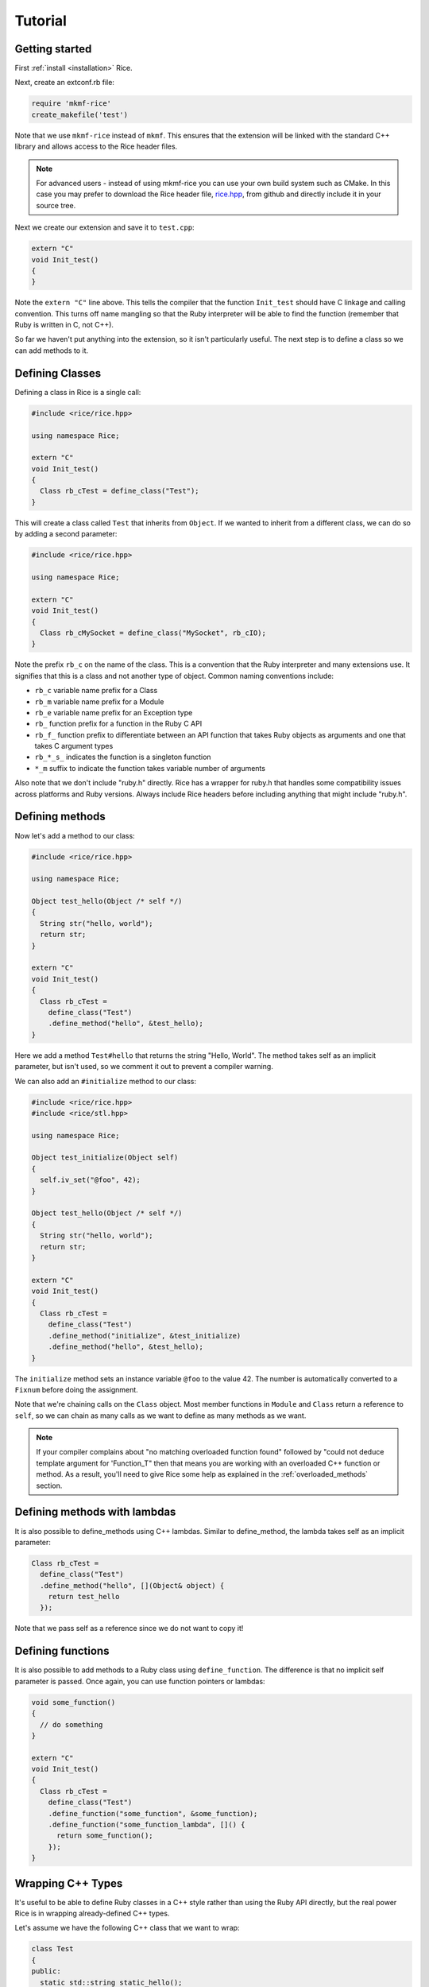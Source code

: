 .. _tutorial:

========
Tutorial
========

Getting started
---------------

First :ref:`install <installation>` Rice.

Next, create an extconf.rb file:

.. code-block:: ruby

  require 'mkmf-rice'
  create_makefile('test')

Note that we use ``mkmf-rice`` instead of ``mkmf``. This ensures that the extension will be linked with the standard C++ library and allows access to the Rice header files.

.. note::
  For advanced users - instead of using mkmf-rice you can use your own build system such as CMake. In this case you may prefer to download the Rice header file, `rice.hpp <https://github.com/ruby-rice/rice/blob/master/include/rice/rice.hpp>`_, from github and directly include it in your source tree.
  
Next we create our extension and save it to ``test.cpp``:

.. code-block:: cpp

  extern "C"
  void Init_test()
  {
  }

Note the ``extern "C"`` line above. This tells the compiler that the function ``Init_test`` should have C linkage and calling convention. This turns off name mangling so that the Ruby interpreter will be able to find the function (remember that Ruby is written in C, not C++).

So far we haven't put anything into the extension, so it isn't particularly useful. The next step is to define a class so we can add methods to it.

Defining Classes
----------------

Defining a class in Rice is a single call:

.. code-block:: cpp

  #include <rice/rice.hpp>

  using namespace Rice;

  extern "C"
  void Init_test()
  {
    Class rb_cTest = define_class("Test");
  }

This will create a class called ``Test`` that inherits from ``Object``. If we wanted to inherit from a different class, we can do so by adding a second parameter:

.. code-block:: cpp

  #include <rice/rice.hpp>

  using namespace Rice;

  extern "C"
  void Init_test()
  {
    Class rb_cMySocket = define_class("MySocket", rb_cIO);
  }

Note the prefix ``rb_c`` on the name of the class. This is a convention that the Ruby interpreter and many extensions use. It signifies that this is a class and not another type of object. Common naming conventions include:

* ``rb_c`` variable name prefix for a Class
* ``rb_m`` variable name prefix for a Module
* ``rb_e`` variable name prefix for an Exception type
* ``rb_``  function prefix for a function in the Ruby C API
* ``rb_f_`` function prefix to differentiate between an API function that takes Ruby objects as arguments and one that takes C argument types
* ``rb_*_s_`` indicates the function is a singleton function
* ``*_m`` suffix to indicate the function takes variable number of arguments

Also note that we don't include "ruby.h" directly. Rice has a wrapper for ruby.h that handles some compatibility issues across platforms and Ruby versions. Always include Rice headers before including anything that might include "ruby.h".

.. _Defining Methods:

Defining methods
----------------

Now let's add a method to our class:

.. code-block:: cpp

  #include <rice/rice.hpp>

  using namespace Rice;

  Object test_hello(Object /* self */)
  {
    String str("hello, world");
    return str;
  }

  extern "C"
  void Init_test()
  {
    Class rb_cTest =
      define_class("Test")
      .define_method("hello", &test_hello);
  }

Here we add a method ``Test#hello`` that returns the string "Hello, World". The method takes self as an implicit parameter, but isn't used, so we comment it out to prevent a compiler warning.

We can also add an ``#initialize`` method to our class:

.. code-block:: cpp

  #include <rice/rice.hpp>
  #include <rice/stl.hpp>

  using namespace Rice;

  Object test_initialize(Object self)
  {
    self.iv_set("@foo", 42);
  }

  Object test_hello(Object /* self */)
  {
    String str("hello, world");
    return str;
  }

  extern "C"
  void Init_test()
  {
    Class rb_cTest =
      define_class("Test")
      .define_method("initialize", &test_initialize)
      .define_method("hello", &test_hello);
  }

The ``initialize`` method sets an instance variable ``@foo`` to the value 42. The number is automatically converted to a ``Fixnum`` before doing the assignment.

Note that we're chaining calls on the ``Class`` object. Most member functions in ``Module`` and ``Class`` return a reference to ``self``, so we can chain as many calls as we want to define as many methods as we want.

.. note::
   If your compiler complains about "no matching overloaded function found" followed by "could not deduce template argument for 'Function_T" then that means you are working with an overloaded C++ function or method. As a result, you'll need to give Rice some help as explained in the :ref:`overloaded_methods` section.

Defining methods with lambdas
-----------------------------

It is also possible to define_methods using C++ lambdas. Similar to define_method, the lambda takes self as an implicit parameter:

.. code-block:: cpp

  Class rb_cTest =
    define_class("Test")
    .define_method("hello", [](Object& object) {
      return test_hello
    });

Note that we pass self as a reference since we do not want to copy it!

Defining functions
------------------

It is also possible to add methods to a Ruby class using ``define_function``. The difference is that no implicit self parameter is passed. Once again, you can use function pointers
or lambdas:

.. code-block:: cpp

  void some_function()
  {
    // do something
  }

  extern "C"
  void Init_test()
  {
    Class rb_cTest =
      define_class("Test")
      .define_function("some_function", &some_function);
      .define_function("some_function_lambda", []() {
        return some_function();
      });
  }

Wrapping C++ Types
------------------

It's useful to be able to define Ruby classes in a C++ style rather than using the Ruby API directly, but the real power Rice is in wrapping already-defined C++ types.

Let's assume we have the following C++ class that we want to wrap:

.. code-block:: cpp

  class Test
  {
  public:
    static std::string static_hello();
  public:
    Test();
    std::string hello();
  };

This is a C++ version of the Ruby class we just created in the previous section. To wrap it:

.. code-block:: cpp

  #include <rice/rice.hpp>
  #include <rice/stl.hpp>

  using namespace Rice;

  extern "C"
  void Init_test()
  {
    Data_Type<Test> rb_cTest =
      define_class<Test>("Test")
      .define_constructor(Constructor<Test>())
      .define_singleton_function("static_hello", &Test::static_hello)
      .define_method("hello", &Test::hello);
  }

In this example we use ``Data_Type<>`` instead of ``Class`` and the template version of ``define_class()`` instead of the non-template version. This creates a binding in the Rice library between the Ruby class ``Test`` and the C++ class Test.

Next, we define a function ``static_hello`` that is implemented by a C++ static member function. Since static functions are not tied to a specific object, there is no self parameter. Therefore we use ``define_singleton_function`` instead of ``define_method``.

Last, we define a method ``hello`` that is implemented by a C++ member function. When Ruby calls this function, instead of passing an implicit self parameter, Rice is smart enough to direct the call to the correct C++ Test instance.

Defining attributes
-------------------
C++ structures, and sometimes classes, often have public member variables that store data. Rice makes it easy to wrap these member variables via the use of ``define_attr``:

.. code-block:: cpp

  struct MyStruct
  {
    int readOnly = 0;
    int writeOnly = 0;
    int readWrite = 0;
  };

  Data_Type<MyStruct> rb_cMyStrut =
    define_class<MyStruct>("MyStruct")
    .define_constructor(Constructor<MyStruct>())
    .define_attr("read_only",  &MyStruct::readOnly, Rice::AttrAccess::Read)
    .define_attr("write_only", &MyStruct::writeOnly, Rice::AttrAccess::Write)
    .define_attr("read_write", &MyStruct::readWrite);
  }

Notice the use of ``Rice::AttrAccess::Read`` to define read-only attributes and ``Rice::AttrAccess::Write`` for write-only attributes. If you do not specify an AttrAccess value then Rice make the attribute readable and writable.

These attributes can then be accessed in the expected way in Ruby:

.. code-block:: ruby

  my_struct = MyStruct.new
  a = my_struct.read_only
  my_struct.write_only = 5
  my_struct.read_write = 10
  b = my_struct.read_write

Similarly, you can wrap static members via the use of ``define_singleton_attr``:

.. code-block:: cpp

  struct MyStruct
  {
    static int readOnly = 0;
    static int writeOnly = 0;
    static int readWrite = 0;
  };

  Data_Type<MyStruct> rb_cMyStrut =
    define_class<MyStruct>("MyStruct")
    .define_constructor(Constructor<MyStruct>())
    .define_singleton_attr("read_only", &MyStruct::readOnly, Rice::AttrAccess::Read)
    .define_singleton_attr("write_only", &MyStruct::writeOnly, Rice::AttrAccess::Write)
    .define_singleton_attr("read_write", &MyStruct::readWrite);
  }

These attributes can then be accessed in the expected way in Ruby:

.. code-block:: ruby

  a = MyStruct.read_only
  MyStruct.write_only = 5
  MyStruct.read_write = 10
  b = MyStruct.read_write


Type conversions
----------------

Rice is smart enough to convert between most Ruby and C++ objects. Let's look again at our example class:

.. code-block:: cpp

  class Test
  {
  public:
    Test();
    std::string hello();
  };

When we wrote our class, we never wrote a single line of code to convert
the ``std::string`` returned by ``hello()`` into a Ruby type. Nevertheless, the
conversion works. When we write:

.. code-block:: ruby

  test = Test.new
  puts test.hello

We get the expected result.

Rice includes default specializations for many C++ types. To define your own conversion, please refer to the :doc:`Type Conversions <bindings/type_conversions>` section.

Conversions for wrapped C++ types
---------------------------------

Take another look at the wrapper we wrote for the ``Test`` class:

.. code-block:: cpp

  extern "C"
  void Init_test()
  {
    Data_Type<Test> rb_cTest =
      define_class<Test>("Test")
      .define_constructor(Constructor<Test>())
      .define_method("hello", &Test::hello);
  }

When we called ``define_class<Test>``, it created a Class for us and automatically registered the new Class with the type system.

The ``Data_Object`` class can be used to wrap a C++ object in a Ruby object:

.. code-block:: cpp

  Data_Object<Foo> obj(new Foo);

We can then convert it back to C++:

.. code-block:: cpp

  Foo *f = detail::From_Ruby<Foo *>::convert(obj);

The ``Data_Object`` class is a wrapper for the ``TypedData_Wrap_Struct`` and the ``TypedData_Get_Struct`` macros in C extensions. It can be used to wrap or unwrap any class that has been previously defined using a ``Data_Type``.

A ``Data_Object`` functions like a smart pointer:

.. code-block:: cpp

  Data_Object<Foo> foo(obj);
  foo->foo();
  std::cout << *foo << std::endl;

Like a ``VALUE`` or an ``Object``, data stored in a ``Data_Object`` will be marked by the garbage collector as long as the ``Data_Object`` is on the stack.

Last, ``Data_Object`` inherites from ``Object``, so any Object member functions work with ``Data_Object``:

.. code-block:: cpp

  Object object_id = obj.call("object_id");
  std::cout << object_id << std::endl;


Exceptions
----------
Rice automatically handles exceptions. For example, suppose a member function of our example class can throw an exception:

.. code-block:: cpp

  class MyException
    : public std::exception
  {
  };

  class Test
  {
  public:
    Test();
    std::string hello();
    void error();
  };

  extern "C"
  void Init_test()
  {
    Data_Type<Test> rb_cTest =
      define_class<Test>("Test")
      .define_constructor(Constructor<Test>())
      .define_method("hello", &Test::hello)
      .define_method("error", &Test::error);
  }

When we call the ``error`` function from Ruby, C++ will raise an exception. Rice will catch the exception and convert it into a Ruby exception:

.. code-block:: ruby

  test = Test.new
  begin
    test.error()
  rescue => e
    ..
  end

For more information about exceptions please refer to the :ref:`Exceptions` section.
